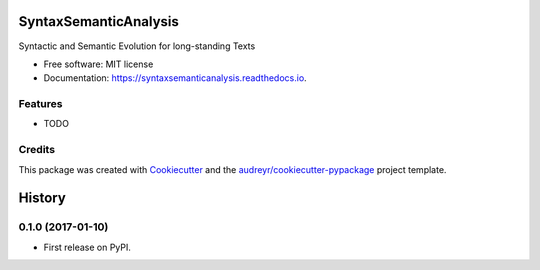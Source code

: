 ===============================
SyntaxSemanticAnalysis
===============================


.. image:: https://img.shields.io/pypi/v/syntaxsemanticanalysis.svg
        :target: https://pypi.python.org/pypi/syntaxsemanticanalysis

.. image:: https://img.shields.io/travis/javierobledo/syntaxsemanticanalysis.svg
        :target: https://travis-ci.org/javierobledo/syntaxsemanticanalysis

.. image:: https://readthedocs.org/projects/syntaxsemanticanalysis/badge/?version=latest
        :target: https://syntaxsemanticanalysis.readthedocs.io/en/latest/?badge=latest
        :alt: Documentation Status

.. image:: https://pyup.io/repos/github/javierobledo/syntaxsemanticanalysis/shield.svg
     :target: https://pyup.io/repos/github/javierobledo/syntaxsemanticanalysis/
     :alt: Updates


Syntactic and Semantic Evolution for long-standing Texts


* Free software: MIT license
* Documentation: https://syntaxsemanticanalysis.readthedocs.io.


Features
--------

* TODO

Credits
---------

This package was created with Cookiecutter_ and the `audreyr/cookiecutter-pypackage`_ project template.

.. _Cookiecutter: https://github.com/audreyr/cookiecutter
.. _`audreyr/cookiecutter-pypackage`: https://github.com/audreyr/cookiecutter-pypackage



=======
History
=======

0.1.0 (2017-01-10)
------------------

* First release on PyPI.


